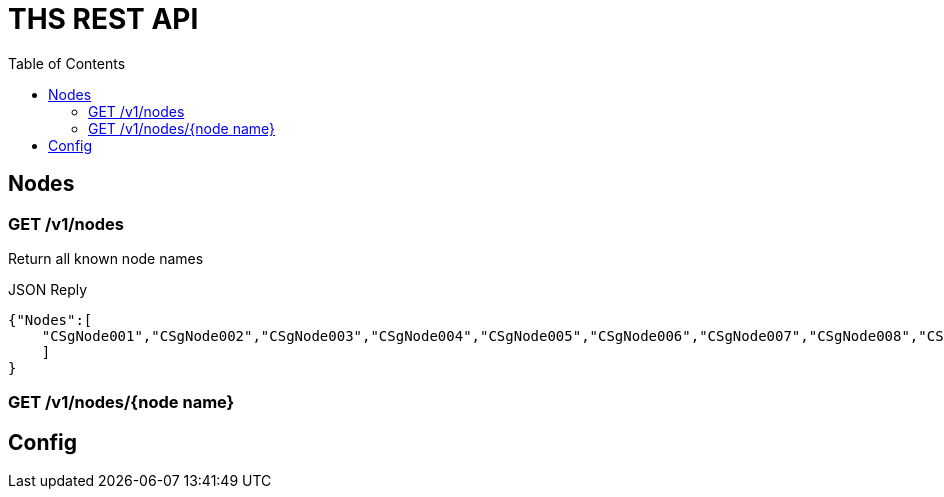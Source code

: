 = THS REST API
:toc: right

== Nodes

=== GET /v1/nodes
Return all known node names

JSON Reply
[source,json]
----
{"Nodes":[
    "CSgNode001","CSgNode002","CSgNode003","CSgNode004","CSgNode005","CSgNode006","CSgNode007","CSgNode008","CSgNode009","CSgNode010"
    ]
}
----

=== GET /v1/nodes/{node name}



== Config